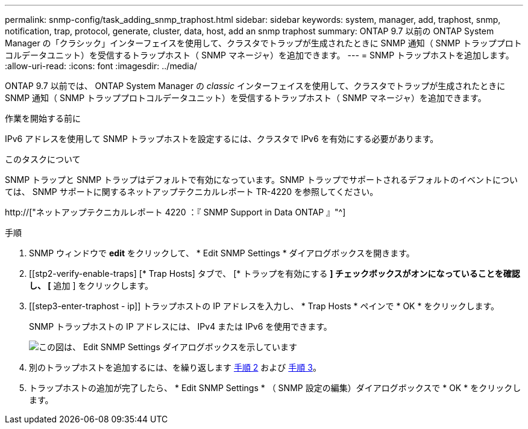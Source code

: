 ---
permalink: snmp-config/task_adding_snmp_traphost.html 
sidebar: sidebar 
keywords: system, manager, add, traphost, snmp, notification, trap, protocol, generate, cluster, data, host, add an snmp traphost 
summary: ONTAP 9.7 以前の ONTAP System Manager の「クラシック」インターフェイスを使用して、クラスタでトラップが生成されたときに SNMP 通知（ SNMP トラッププロトコルデータユニット）を受信するトラップホスト（ SNMP マネージャ）を追加できます。 
---
= SNMP トラップホストを追加します。
:allow-uri-read: 
:icons: font
:imagesdir: ../media/


[role="lead"]
ONTAP 9.7 以前では、 ONTAP System Manager の _classic_ インターフェイスを使用して、クラスタでトラップが生成されたときに SNMP 通知（ SNMP トラッププロトコルデータユニット）を受信するトラップホスト（ SNMP マネージャ）を追加できます。

.作業を開始する前に
IPv6 アドレスを使用して SNMP トラップホストを設定するには、クラスタで IPv6 を有効にする必要があります。

.このタスクについて
SNMP トラップと SNMP トラップはデフォルトで有効になっています。SNMP トラップでサポートされるデフォルトのイベントについては、 SNMP サポートに関するネットアップテクニカルレポート TR-4220 を参照してください。

http://["ネットアップテクニカルレポート 4220 ：『 SNMP Support in Data ONTAP 』"^]

.手順
. SNMP ウィンドウで *edit* をクリックして、 * Edit SNMP Settings * ダイアログボックスを開きます。
. [[stp2-verify-enable-traps] [* Trap Hosts] タブで、 [* トラップを有効にする *] チェックボックスがオンになっていることを確認し、 [* 追加 ] をクリックします。
. [[step3-enter-traphost - ip]] トラップホストの IP アドレスを入力し、 * Trap Hosts * ペインで * OK * をクリックします。
+
SNMP トラップホストの IP アドレスには、 IPv4 または IPv6 を使用できます。

+
image::../media/snmp_add_traphost.gif[この図は、 Edit SNMP Settings ダイアログボックスを示しています,Traphosts tab,in which the traphost status "enabled" is checked and the example traphost IP address "192.0.2.0" is entered.]

. 別のトラップホストを追加するには、を繰り返します <<step2-verify-enable-traps,手順 2>> および <<step3-enter-traphost-ip,手順 3>>。
. トラップホストの追加が完了したら、 * Edit SNMP Settings * （ SNMP 設定の編集）ダイアログボックスで * OK * をクリックします。

